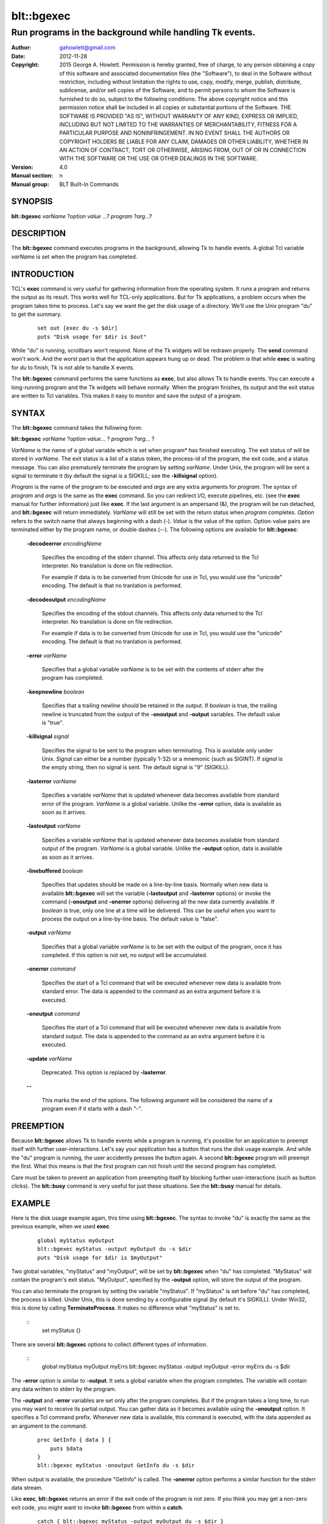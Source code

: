 
===============
blt::bgexec
===============

----------------------------------------------------------------
Run programs in the background while handling Tk events.
----------------------------------------------------------------

:Author: gahowlett@gmail.com
:Date:   2012-11-28
:Copyright: 2015 George A. Howlett.
        Permission is hereby granted, free of charge, to any person
	obtaining a copy of this software and associated documentation
	files (the "Software"), to deal in the Software without
	restriction, including without limitation the rights to use, copy,
	modify, merge, publish, distribute, sublicense, and/or sell copies
	of the Software, and to permit persons to whom the Software is
	furnished to do so, subject to the following conditions:
	The above copyright notice and this permission notice shall be
	included in all copies or substantial portions of the Software.
	THE SOFTWARE IS PROVIDED "AS IS", WITHOUT WARRANTY OF ANY KIND,
	EXPRESS OR IMPLIED, INCLUDING BUT NOT LIMITED TO THE WARRANTIES OF
	MERCHANTABILITY, FITNESS FOR A PARTICULAR PURPOSE AND
	NONINFRINGEMENT. IN NO EVENT SHALL THE AUTHORS OR COPYRIGHT HOLDERS
	BE LIABLE FOR ANY CLAIM, DAMAGES OR OTHER LIABILITY, WHETHER IN AN
	ACTION OF CONTRACT, TORT OR OTHERWISE, ARISING FROM, OUT OF OR IN
	CONNECTION WITH THE SOFTWARE OR THE USE OR OTHER DEALINGS IN THE
	SOFTWARE.
:Version: 4.0
:Manual section: n
:Manual group: BLT Built-In Commands

.. TODO: authors and author with name <email>

SYNOPSIS
--------

**blt::bgexec** *varName* ?\ *option value* ...\ ? *program* ?\ *arg*\ ...?

DESCRIPTION
-----------

The **blt::bgexec** command executes programs in the background,
allowing Tk to handle events.  A global Tcl variable *varName* is
set when the program has completed.

INTRODUCTION
------------

TCL's **exec** command is very useful for gathering information from
the operating system.  It runs a program and returns the output as its 
result.  This works well for TCL-only applications. But
for Tk applications, a problem occurs when the program takes time to
process.  Let's say we want the get the disk usage of a
directory.  We'll use the Unix program "du" to get the summary.

 ::

    set out [exec du -s $dir]
    puts "Disk usage for $dir is $out"

While "du" is running, scrollbars won't respond.  None of the Tk widgets
will be redrawn properly.  The **send** command won't work.  And the worst
part is that the application appears hung up or dead.  The problem is that
while **exec** is waiting for *du* to finish, Tk is not able to handle X
events.

The **blt::bgexec** command performs the same functions as **exec**, but
also allows Tk to handle events.  You can execute a long-running program
and the Tk widgets will behave normally.  When the program finishes, its
output and the exit status are written to Tcl variables.  This makes it
easy to monitor and save the output of a program.

SYNTAX
------

The **blt::bgexec** command takes the following form:

**blt::bgexec** *varName* ?\ *option* *value*\ ... ? *program* ?\ *arg*\ ... ?

*VarName* is the name of a global variable which is set when program* has
finished executing.  The exit status of will be stored in *varName*.  The
exit status is a list of a status token, the process-id of the program, the
exit code, and a status message.  You can also prematurely terminate the
program by setting *varName*.  Under Unix, the program will be sent a
signal to terminate it (by default the signal is a SIGKILL; see the
**-killsignal** option).

*Program* is the name of the program to be executed and *args* are any
extra arguments for *program*.  The syntax of *program* and *args* is the
same as the **exec** command. So you can redirect I/O, execute pipelines,
etc. (see the **exec** manual for further information) just like **exec**.
If the last argument is an ampersand (&), the program will be run detached,
and **blt::bgexec** will return immediately.  *VarName* will still be set
with the return status when *program* completes.  *Option* refers to the
switch name that always beginning with a dash (-).  *Value* is the value of
the option.  Option-value pairs are terminated either by the program name,
or double dashes (--).  The following options are available for
**blt::bgexec**:

  **-decodeerror** *encodingName* 

    Specifies the encoding of the stderr channel.  This affects only data
    returned to the Tcl interpreter.  No translation is done on file
    redirection.

    For example if data is to be converted from Unicode for use in Tcl, you
    would use the "unicode" encoding. The default is that no tranlation is
    performed.

  **-decodeoutput** *encodingName* 

    Specifies the encoding of the stdout channels.  This affects only data
    returned to the Tcl interpreter.  No translation is done on file
    redirection.

    For example if data is to be converted from Unicode for use in Tcl, you
    would use the "unicode" encoding. The default is that no tranlation is
    performed.

  **-error** *varName* 

    Specifies that a global variable *varName* is to be set with the contents
    of stderr after the program has completed.

  **-keepnewline** *boolean*

    Specifies that a trailing newline should be retained in the output. If
    *boolean* is true, the trailing newline is truncated from the output of
    the **-onoutput** and **-output** variables.  The default value is
    "true".

  **-killsignal** *signal*

    Specifies the signal to be sent to the program when terminating. This is
    available only under Unix.  *Signal* can either be a number (typically
    1-32) or a mnemonic (such as SIGINT). If *signal* is the empty string,
    then no signal is sent.  The default signal is "9" (SIGKILL).

  **-lasterror** *varName*

    Specifies a variable *varName* that is updated whenever data becomes
    available from standard error of the program.  *VarName* is a global
    variable. Unlike the **-error** option, data is available as soon as
    it arrives.

  **-lastoutput** *varName* 

    Specifies a variable *varName* that is updated whenever data becomes
    available from standard output of the program.  *VarName* is a global
    variable. Unlike the **-output** option, data is available as soon as
    it arrives.

  **-linebuffered** *boolean*

    Specifies that updates should be made on a line-by-line basis.  Normally
    when new data is available **blt::bgexec** will set the variable
    (**-lastoutput** and **-lasterror** options) or invoke the command
    (**-onoutput** and **-onerror** options) delivering all the new
    data currently available.  If *boolean* is true, only one line at a time
    will be delivered.  This can be useful when you want to process the
    output on a line-by-line basis.  The default value is "false".

  **-output** *varName*

    Specifies that a global variable *varName* is to be set with the output
    of the program, once it has completed.  If this option is not set, no
    output will be accumulated.

  **-onerror** *command*

    Specifies the start of a Tcl command that will be executed whenever new
    data is available from standard error. The data is appended to the
    command as an extra argument before it is executed.

  **-onoutput** *command* 

    Specifies the start of a Tcl command that will be executed whenever new
    data is available from standard output. The data is appended to the
    command as an extra argument before it is executed.

  **-update** *varName* 

    Deprecated. This option is replaced by **-lasterror**.

  **--**

    This marks the end of the options.  The following argument will
    be considered the name of a program even if it starts with 
    a dash "-".

PREEMPTION
----------

Because **blt::bgexec** allows Tk to handle events while a program is
running, it's possible for an application to preempt itself with further
user-interactions.  Let's say your application has a button that runs the
disk usage example.  And while the "du" program is running, the user
accidently presses the button again.  A second **blt::bgexec** program will
preempt the first.  What this means is that the first program can not
finish until the second program has completed.

Care must be taken to prevent an application from preempting itself by
blocking further user-interactions (such as button clicks).  The
**blt::busy** command is very useful for just these situations.  See the
**blt::busy** manual for details.


EXAMPLE
----------------------

Here is the disk usage example again, this time using **blt::bgexec**.  The
syntax to invoke "du" is exactly the same as the previous example, when we
used **exec**.

  ::

     global myStatus myOutput
     blt::bgexec myStatus -output myOutput du -s $dir
     puts "Disk usage for $dir is $myOutput"

Two global variables, "myStatus" and "myOutput", will be set by
**blt::bgexec** when "du" has completed. "MyStatus" will contain the
program's exit status.  "MyOutput", specified by the **-output** option,
will store the output of the program.

You can also terminate the program by setting the variable
"myStatus".  If "myStatus" is set before "du" has
completed, the process is killed. Under Unix, this is done sending by
a configurable signal (by default it's SIGKILL). Under Win32, this
is done by calling **TerminateProcess**. It makes no
difference what "myStatus" is set to.

  ::
     set myStatus {}

There are several **blt::bgexec** options to collect different types of
information.

  ::
     global myStatus myOutput myErrs
     blt::bgexec myStatus -output myOutput -error myErrs du -s $dir

The **-error** option is similar to **-output**.  It sets a global variable
when the program completes.  The variable will contain any data written to
stderr by the program.

The **-output** and **-error** variables are set only
after the program completes.  But if the program takes a long time, to
run you may want to receive its partial output.  You can gather data
as it becomes available using the **-onoutput** option.  It
specifies a Tcl command prefix.  Whenever new data is available, this
command is executed, with the data appended as an argument to the
command.

  ::

     proc GetInfo { data } {
         puts $data
     }
     blt::bgexec myStatus -onoutput GetInfo du -s $dir

When output is available, the procedure "GetInfo" is called.  The
**-onerror** option performs a similar function for the stderr data stream.

Like **exec**, **blt::bgexec** returns an error if the exit code of the
program is not zero.  If you think you may get a non-zero exit
code, you might want to invoke **blt::bgexec** from within a **catch**.

  ::

     catch { blt::bgexec myStatus -output myOutput du -s $dir }

By default, **blt::bgexec** will wait for the program to finish.  But you
can detach the program making ampersand (&) the last argument on the
command line.

  ::

     global myStatus myOutput
     blt::bgexec myStatus -output myOutput du -s $dir &

**blt::bgexec** will return immediately and its result will be a list of
the spawned process ids.  If at some point you need to wait for the program
to finish up, you can use **tkwait**.  When the program finishes, the
variable "myStatus" will be written to, breaking out the **tkwait**
command.

  ::

     global myStatus myOutput
     blt::bgexec myStatus -output myOutput du -s $dir &
	...
     tkwait variable myStatus

DIFFERENCES WITH TK EXEC
------------------------

 1. The variable name argument must always by given to **blt::bgexec**.

 2. The presence of data on stderr does not return an error.  Only
    if the program returns a non-zero exit code, will **blt::bgexec**
    return an error.
    
 
VERSUS TK FILEEVENT
-------------------

Since Tk 4.0, a subset of **blt::bgexec** can be also achieved using the
**fileevent** command.  The steps for running a program in the
background are:

Execute the program with the **open** command (using the "|" syntax) and
save the file handle.

  ::

     global fileId 
     set fileId [open "|du -s $dir" r]

Next register a Tcl code snippet with **fileevent** to be run whenever
output is available on the file handle.  The code snippet will read from
the file handle and save the output in a variable.

  ::

     fileevent fileId readable { 
	if { [gets $fileId line] < 0 } {
            close $fileId
            set output $temp
	    unset fileId temp
        } else {
	    append temp $line
        }
     }

The biggest advantage of **blt::bgexec** is that, unlike **fileevent**, it
requires no additional Tcl code to run a program.  It's simpler and less
error prone.  You don't have to worry about non-blocking I/O.  It's handled
tranparently for you.

**blt::bgexec** runs programs that **fileevent** can not.  **Fileevent**
assumes that the when stdout is closed the program has completed.  But some
programs, like the Unix "compress" program, reopen stdout, fooling
**fileevent** into thinking the program has terminated.  In the example
above, we assume that the program will write and flush its output
line-by-line.  However running another program, your application may block
in the **gets** command reading a partial line.

**blt::bgexec** lets you get back the exit status of the program. It also
allows you to collect data from both stdout and stderr simultaneously.
Finally, since data collection is handled in C code, **blt::bgexec** is
faster. You get back to the Tk event loop more quickly, making your
application seem more responsive.

SEE ALSO
--------

busy, exec, tkwait

KEYWORDS
--------

exec, background, busy
